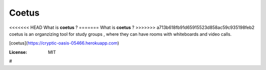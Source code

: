 Coetus
======

<<<<<<< HEAD
What is **coetus** ?
=======
What is **coetus** ? 
>>>>>>> a713b618fb91d65915523d858ac59c935198feb2
coetus is an organzizing tool for study groups , where they can have rooms with whiteboards and video calls.

[coetus](https://cryptic-oasis-05466.herokuapp.com)

.. image:: https://img.shields.io/badge/built%20with-Cookiecutter%20Django-ff69b4.svg
     :target: https://github.com/pydanny/cookiecutter-django/
     :alt: Built with Cookiecutter Django
.. image:: https://img.shields.io/badge/code%20style-black-000000.svg
     :target: https://github.com/ambv/black
     :alt: Black code style


:License: MIT




#
